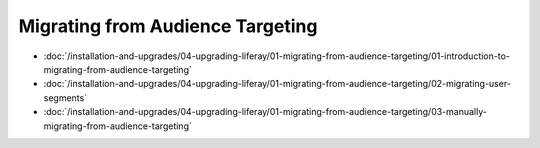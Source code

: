 Migrating from Audience Targeting
=================================

-  :doc:`/installation-and-upgrades/04-upgrading-liferay/01-migrating-from-audience-targeting/01-introduction-to-migrating-from-audience-targeting`
-  :doc:`/installation-and-upgrades/04-upgrading-liferay/01-migrating-from-audience-targeting/02-migrating-user-segments`
-  :doc:`/installation-and-upgrades/04-upgrading-liferay/01-migrating-from-audience-targeting/03-manually-migrating-from-audience-targeting`